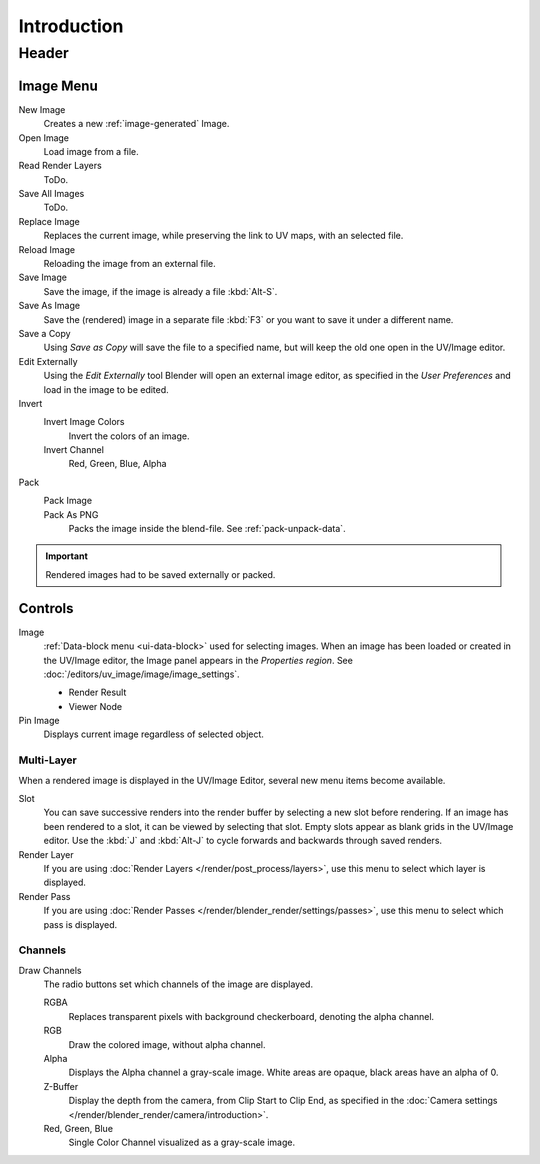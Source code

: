 
************
Introduction
************

.. The UV/Image Editor offers few options to edit images > Compositor texture mode.


Header
======

Image Menu
----------

New Image
   Creates a new :ref:`image-generated` Image.
Open Image
   Load image from a file.
Read Render Layers
   ToDo.
Save All Images
   ToDo.
Replace Image
   Replaces the current image, while preserving the link to UV maps,
   with an selected file.
Reload Image
   Reloading the image from an external file.
Save Image
   Save the image, if the image is already a file :kbd:`Alt-S`.
Save As Image
   Save the (rendered) image in a separate file :kbd:`F3` or
   you want to save it under a different name.
Save a Copy
   Using *Save as Copy* will save the file to a specified name,
   but will keep the old one open in the UV/Image editor.
Edit Externally
   Using the *Edit Externally* tool Blender will open an external image editor,
   as specified in the *User Preferences* and load in the image to be edited.
Invert
   Invert Image Colors
      Invert the colors of an image.
   Invert Channel
      Red, Green, Blue, Alpha
Pack
   Pack Image
      ..
   Pack As PNG
      Packs the image inside the blend-file.
      See :ref:`pack-unpack-data`.

.. important::

   Rendered images had to be saved externally or packed.


Controls
--------

Image
   :ref:`Data-block menu <ui-data-block>` used for selecting images.
   When an image has been loaded or created in the UV/Image editor,
   the Image panel appears in the *Properties region*.
   See :doc:`/editors/uv_image/image/image_settings`.

   - Render Result
   - Viewer Node
Pin Image
   Displays current image regardless of selected object.


Multi-Layer
^^^^^^^^^^^

When a rendered image is displayed in the UV/Image Editor,
several new menu items become available.

Slot
   You can save successive renders into the render buffer by selecting a new slot before rendering.
   If an image has been rendered to a slot, it can be viewed by selecting that slot.
   Empty slots appear as blank grids in the UV/Image editor.
   Use the :kbd:`J` and :kbd:`Alt-J` to cycle forwards and backwards through saved renders.
Render Layer
   If you are using :doc:`Render Layers </render/post_process/layers>`,
   use this menu to select which layer is displayed.
Render Pass
   If you are using :doc:`Render Passes </render/blender_render/settings/passes>`,
   use this menu to select which pass is displayed.


Channels
^^^^^^^^

Draw Channels
   The radio buttons set which channels of the image are displayed.

   RGBA
      Replaces transparent pixels with background checkerboard, denoting the alpha channel.
   RGB
      Draw the colored image, without alpha channel.
   Alpha
      Displays the Alpha channel a gray-scale image. White areas are opaque, black areas have an alpha of 0.
   Z-Buffer
      Display the depth from the camera, from Clip Start to Clip End,
      as specified in the :doc:`Camera settings </render/blender_render/camera/introduction>`.
   Red, Green, Blue
      Single Color Channel visualized as a gray-scale image.

.. (todo) main view: color sampling after double click.

